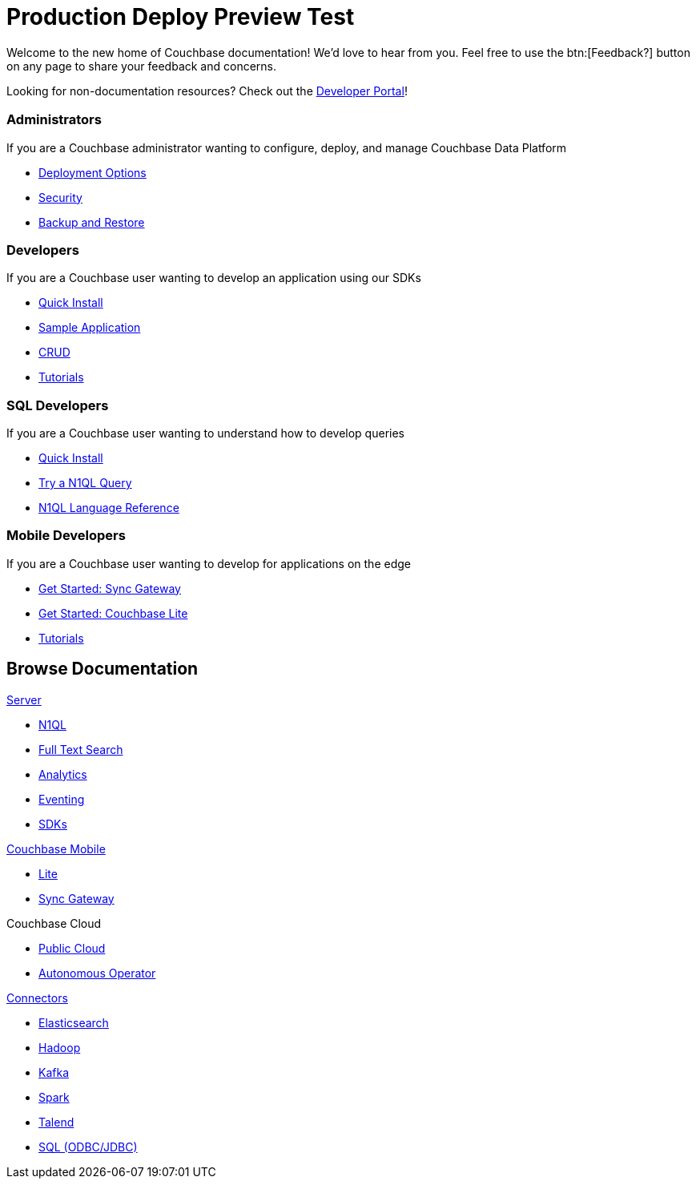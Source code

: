 = Production Deploy Preview Test
:page-layout: home
:!sectids:

Welcome to the new home of Couchbase documentation!
We’d love to hear from you. Feel free to use the btn:[Feedback?] button on any page to share your feedback and concerns.

[.hint]
Looking for non-documentation resources?
Check out the https://developer.couchbase.com[Developer Portal]!

[.cards.cards-4.personas.conceal-title]
== {empty}

[.card]
=== Administrators

If you are a Couchbase administrator wanting to configure, deploy, and manage Couchbase Data Platform

* xref:server:install:get-started.adoc[Deployment Options]
* xref:server:learn:security/security-overview.adoc[Security]
* xref:server:backup-restore:backup-restore.adoc[Backup and Restore]

[.card]
=== Developers

If you are a Couchbase user wanting to develop an application using our SDKs

* xref:java-sdk:hello-world:start-using-sdk.adoc[Quick Install]
* xref:java-sdk:hello-world:sample-application.adoc[Sample Application]
* xref:java-sdk:howtos:kv-operations.adoc[CRUD]
* xref:tutorials::index.adoc[Tutorials]

[.card]
=== SQL Developers

If you are a Couchbase user wanting to understand how to develop queries

* xref:server:getting-started:do-a-quick-install.adoc[Quick Install]
* xref:server:getting-started:try-a-query.adoc[Try a N1QL Query]
* xref:server:n1ql:n1ql-language-reference/index.adoc[N1QL Language Reference]

[.card]
=== Mobile Developers

If you are a Couchbase user wanting to develop for applications on the edge

* xref:sync-gateway::gs-sgw-install.adoc[Get Started: Sync Gateway]
* xref:couchbase-lite::index.adoc[Get Started: Couchbase Lite]
* xref:tutorials::index.adoc[Tutorials]

[.tiles.browse]
== Browse Documentation

[.tile]
.xref:server:introduction:intro.adoc[Server]
* xref:server:n1ql:n1ql-language-reference/index.adoc[N1QL]
* xref:server:fts:full-text-intro.adoc[Full Text Search]
* xref:server:analytics:introduction.adoc[Analytics]
* xref:server:eventing:eventing-overview.adoc[Eventing]
* xref:server:sdk:overview.adoc[SDKs]

[.tile]
.xref:sync-gateway::cbmintro.adoc[Couchbase Mobile]
* xref:couchbase-lite::index.adoc[Lite]
* xref:sync-gateway::index.adoc[Sync Gateway]

[.tile]
.Couchbase Cloud
* https://resources.couchbase.com/quickstart-cb-in-the-cloud-id-zn-aj8[Public Cloud]
* xref:operator::overview.adoc[Autonomous Operator]

[.tile]
.xref:server:connectors:intro.adoc[Connectors]
* xref:elasticsearch-connector::index.adoc[Elasticsearch]
* xref:server:connectors:hadoop-1.2/hadoop.adoc[Hadoop]
* xref:kafka-connector::index.adoc[Kafka]
* xref:spark-connector::index.adoc[Spark]
* xref:talend-connector::index.adoc[Talend]
* xref:server:connectors:odbc-jdbc-drivers.adoc[SQL (ODBC/JDBC)]
